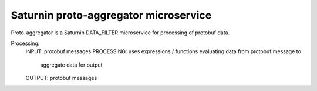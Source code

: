 ======================================
Saturnin proto-aggregator microservice
======================================

Proto-aggregator is a Saturnin DATA_FILTER microservice for processing of protobuf data.

Processing:
  INPUT:      protobuf messages
  PROCESSING: uses expressions / functions evaluating data from protobuf message to
              aggregate data for output
  OUTPUT:     protobuf messages
